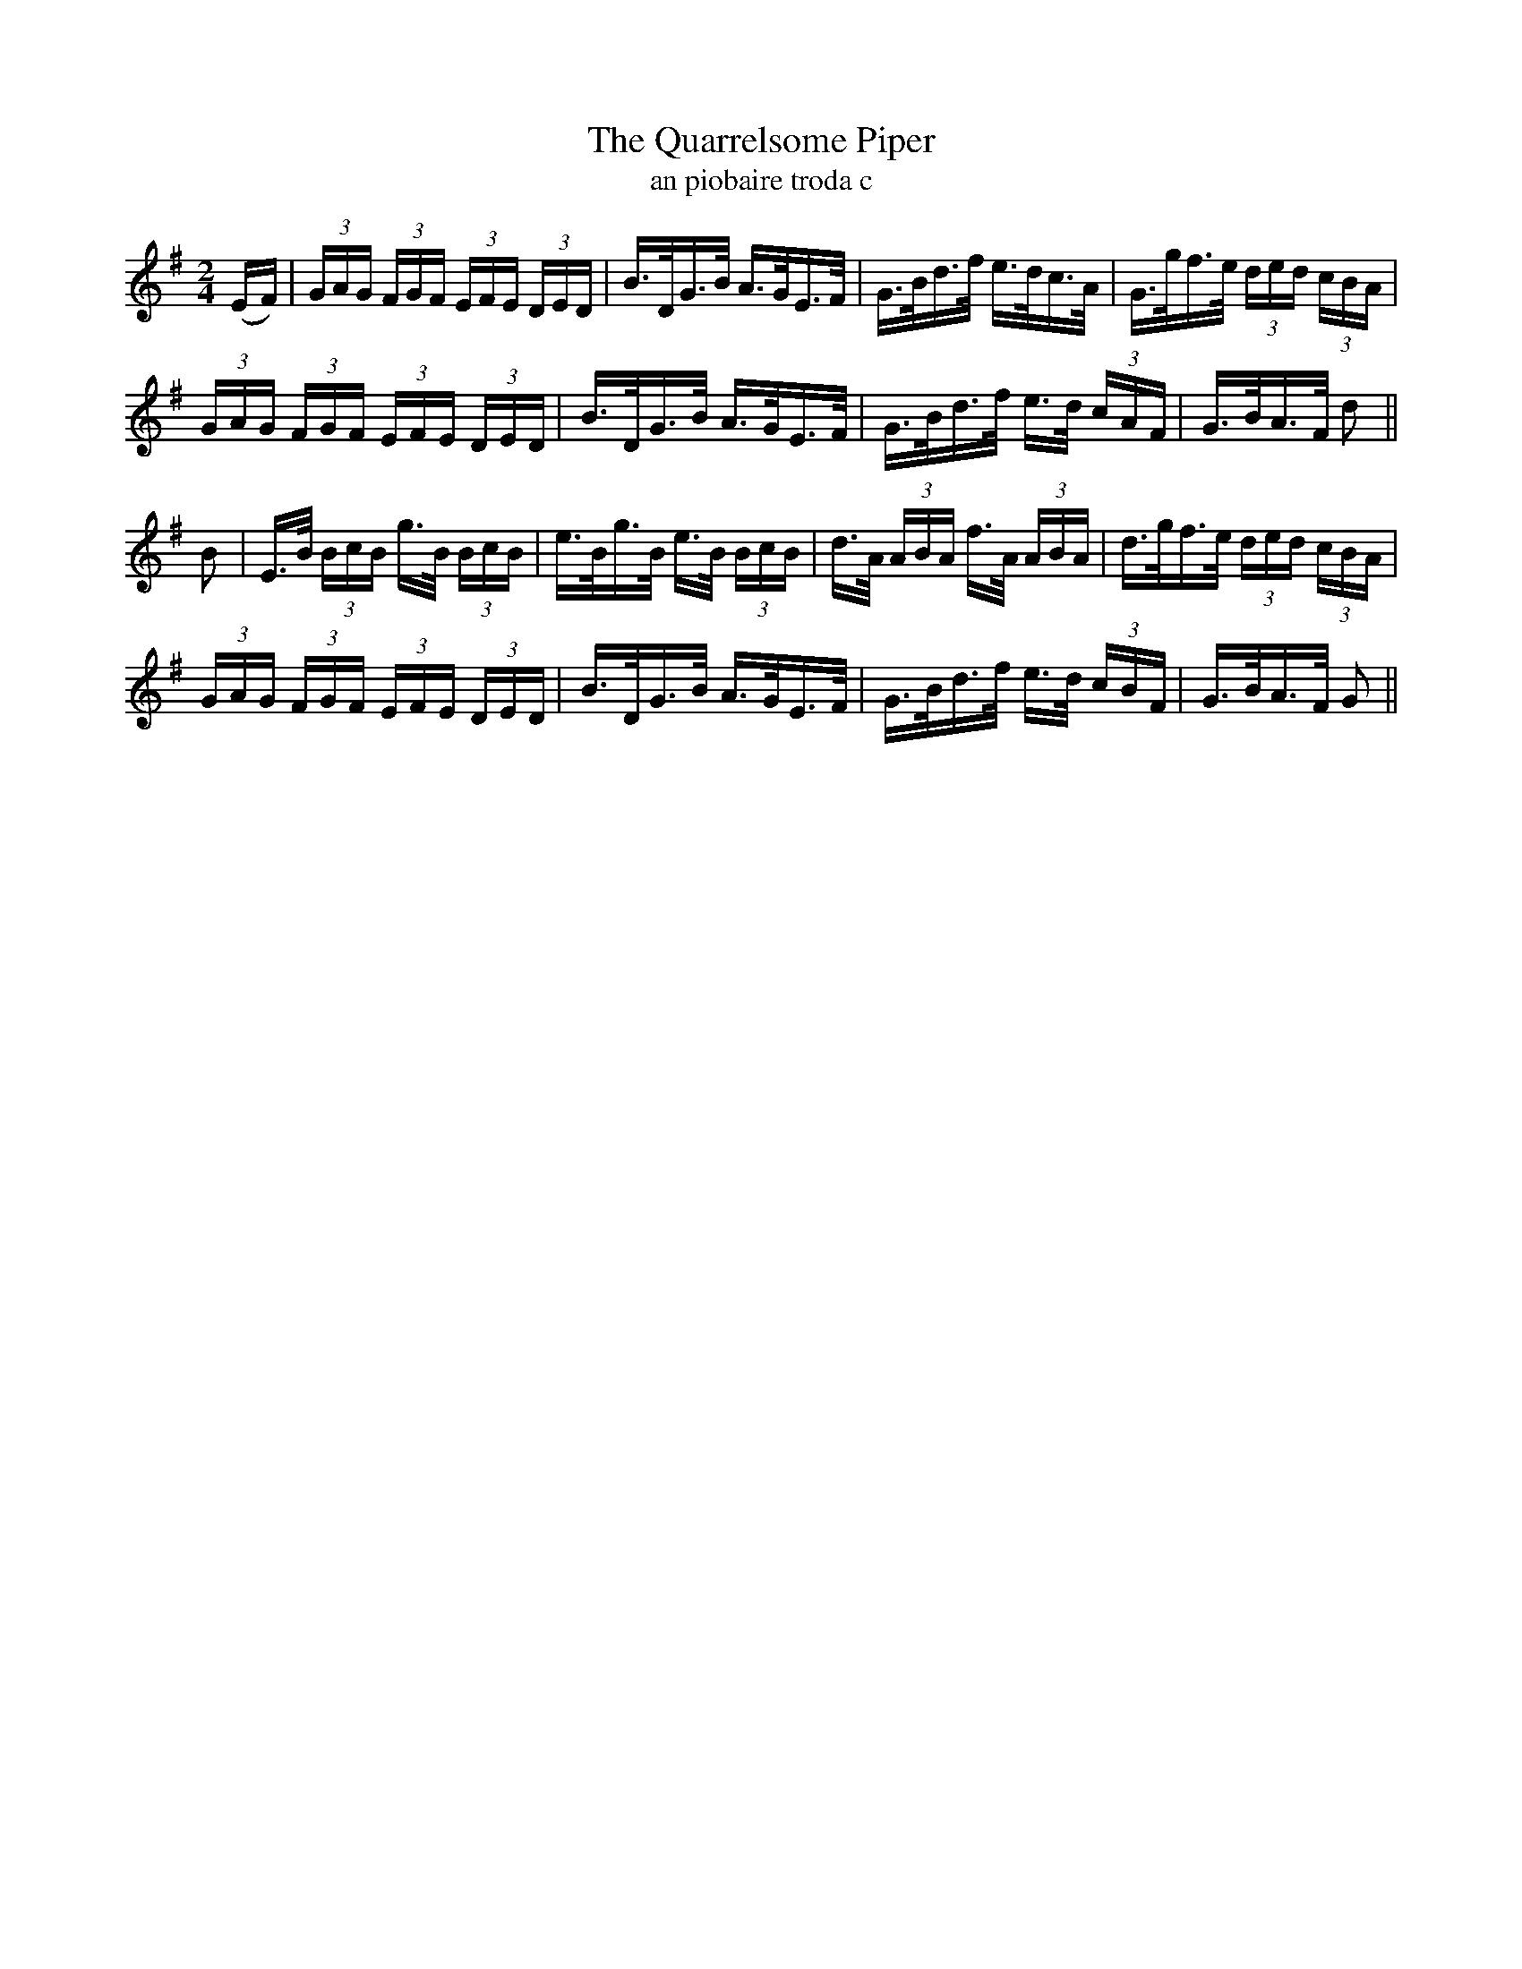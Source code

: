 X:1612
T:The Quarrelsome Piper
T:an piobaire troda c
N:Collected from Ennis.
R:Hornpipe
B:O'Neill's 1563
M:2/4
K:G
(EF) \
| (3GAG (3FGF (3EFE (3DED | B>DG>B A>GE>F \
| G>Bd>f e>dc>A | G>gf>e (3ded (3cBA |
(3GAG (3FGF (3EFE (3DED | B>DG>B A>GE>F \
| G>Bd>f e>d (3cAF | G>BA>F d2 ||
B2 \
| E>B (3BcB g>B (3BcB | e>Bg>B e>B (3BcB \
| d>A (3ABA f>A (3ABA | d>gf>e (3ded (3cBA |
(3GAG (3FGF (3EFE (3DED | B>DG>B A>GE>F \
| G>Bd>f e>d (3cBF | G>BA>F G2 ||
